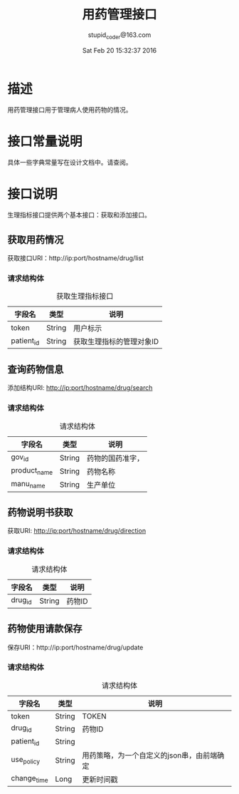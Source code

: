 #+TITLE: 用药管理接口
#+AUTHOR: stupid_coder@163.com
#+DATE: Sat Feb 20 15:32:37 2016

* 描述
  用药管理接口用于管理病人使用药物的情况。
* 接口常量说明
  具体一些字典常量写在设计文档中。请查阅。
* 接口说明
  生理指标接口提供两个基本接口：获取和添加接口。
** 获取用药情况
   获取接口URI：http://ip:port/hostname/drug/list

*** 请求结构体
   #+CAPTION: 获取生理指标接口
   | 字段名     | 类型            | 说明                                         |
   |------------+-----------------+----------------------------------------------|
   | token      | String          | 用户标示                                     |
   | patient_id | String          | 获取生理指标的管理对象ID                     |

** 查询药物信息
   添加结构URI: http://ip:port/hostname/drug/search
*** 请求结构体
    #+CAPTION: 请求结构体
    | 字段名       | 类型   | 说明             |
    |--------------+--------+------------------|
    | gov_id       | String | 药物的国药准字， |
    | product_name | String | 药物名称         |
    | manu_name    | String | 生产单位         |

** 药物说明书获取
   获取URI: http://ip:port/hostname/drug/direction

*** 请求结构体
    #+CAPTION: 请求结构体
    | 字段名  | 类型   | 说明   |
    |---------+--------+--------|
    | drug_id | String | 药物ID |

** 药物使用请款保存
   保存URI：http://ip:port/hostname/drug/update

*** 请求结构体
    #+CAPTION: 请求结构体
    | 字段名      | 类型   | 说明                                       |
    |-------------+--------+--------------------------------------------|
    | token       | String | TOKEN                                      |
    | drug_id     | String | 药物ID                                     |
    | patient_id  | String |                                            |
    | use_policy  | String | 用药策略，为一个自定义的json串，由前端确定 |
    | change_time | Long   | 更新时间戳                                 |

